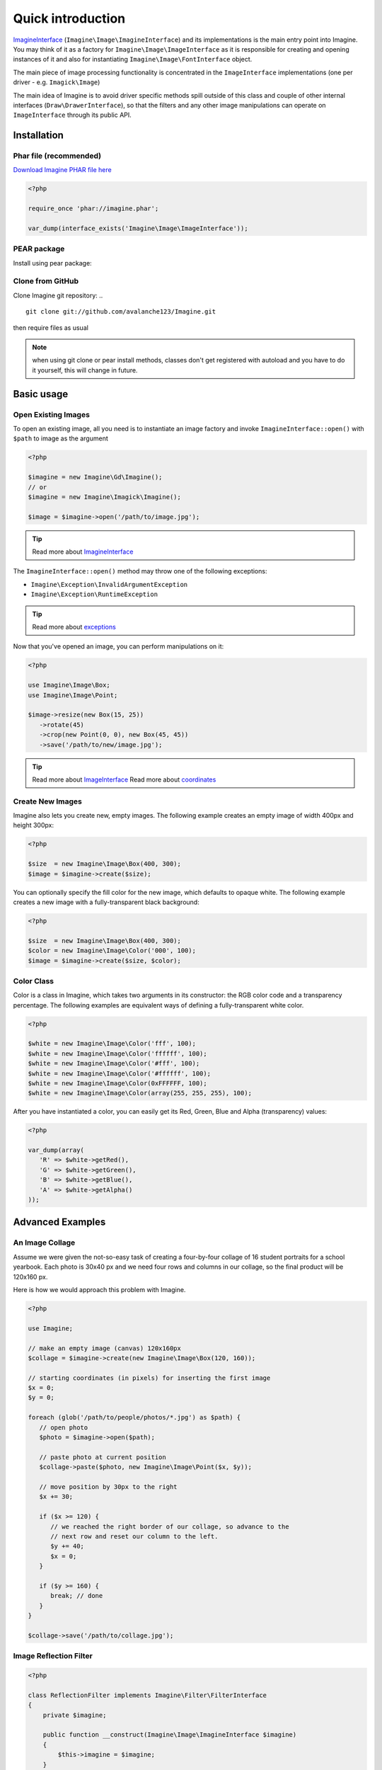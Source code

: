 Quick introduction
==================

ImagineInterface_ (``Imagine\Image\ImagineInterface``) and its implementations is the main entry point into Imagine. You may think of it as a factory for ``Imagine\Image\ImageInterface`` as it is responsible for creating and opening instances of it and also for instantiating ``Imagine\Image\FontInterface`` object.

The main piece of image processing functionality is concentrated in the ``ImageInterface`` implementations (one per driver - e.g. ``Imagick\Image``)

The main idea of Imagine is to avoid driver specific methods spill outside of this class and couple of other internal interfaces (``Draw\DrawerInterface``), so that the filters and any other image manipulations can operate on ``ImageInterface`` through its public API.

Installation
------------

Phar file (recommended)
+++++++++++++++++++++++

`Download Imagine PHAR file here <https://github.com/avalanche123/Imagine/raw/master/imagine.phar>`_

.. code-block:: php

   <?php

   require_once 'phar://imagine.phar';

   var_dump(interface_exists('Imagine\Image\ImageInterface'));

PEAR package
++++++++++++

Install using pear package:

.. ::

   pear channel-discover avalanche123.github.com/pear
   pear install avalanche123/Imagine-beta

Clone from GitHub
+++++++++++++++++

Clone Imagine git repository:
.. ::

   git clone git://github.com/avalanche123/Imagine.git

then require files as usual

.. NOTE::
   when using git clone or pear install methods, classes don't get registered with autoload and you have to do it yourself, this will change in future.

Basic usage
-----------

Open Existing Images
++++++++++++++++++++

To open an existing image, all you need is to instantiate an image factory and invoke ``ImagineInterface::open()`` with ``$path`` to image as the  argument

.. code-block:: php

   <?php

   $imagine = new Imagine\Gd\Imagine();
   // or
   $imagine = new Imagine\Imagick\Imagine();
   
   $image = $imagine->open('/path/to/image.jpg');

.. TIP::
   Read more about ImagineInterface_

The ``ImagineInterface::open()`` method may throw one of the following exceptions:

* ``Imagine\Exception\InvalidArgumentException``
* ``Imagine\Exception\RuntimeException``

.. TIP::
   Read more about exceptions_

Now that you've opened an image, you can perform manipulations on it:

.. code-block:: php

   <?php

   use Imagine\Image\Box;
   use Imagine\Image\Point;
   
   $image->resize(new Box(15, 25))
      ->rotate(45)
      ->crop(new Point(0, 0), new Box(45, 45))
      ->save('/path/to/new/image.jpg');

.. TIP::
   Read more about ImageInterface_
   Read more about coordinates_

Create New Images
+++++++++++++++++

Imagine also lets you create new, empty images. The following example creates an empty image of width 400px and height 300px:

.. code-block:: php

   <?php

   $size  = new Imagine\Image\Box(400, 300);
   $image = $imagine->create($size);

You can optionally specify the fill color for the new image, which defaults to opaque white. The following example creates a new image with a fully-transparent black background:

.. code-block:: php

   <?php

   $size  = new Imagine\Image\Box(400, 300);
   $color = new Imagine\Image\Color('000', 100);
   $image = $imagine->create($size, $color);

Color Class
+++++++++++

Color is a class in Imagine, which takes two arguments in its constructor: the RGB color code and a transparency percentage. The following examples are equivalent ways of defining a fully-transparent white color.

.. code-block:: php

   <?php

   $white = new Imagine\Image\Color('fff', 100);
   $white = new Imagine\Image\Color('ffffff', 100);
   $white = new Imagine\Image\Color('#fff', 100);
   $white = new Imagine\Image\Color('#ffffff', 100);
   $white = new Imagine\Image\Color(0xFFFFFF, 100);
   $white = new Imagine\Image\Color(array(255, 255, 255), 100);

After you have instantiated a color, you can easily get its Red, Green, Blue and Alpha (transparency) values:

.. code-block:: php

   <?php

   var_dump(array(
      'R' => $white->getRed(),
      'G' => $white->getGreen(),
      'B' => $white->getBlue(),
      'A' => $white->getAlpha()
   ));

Advanced Examples
-----------------

An Image Collage
++++++++++++++++

Assume we were given the not-so-easy task of creating a four-by-four collage of 16 student portraits for a school yearbook.  Each photo is 30x40 px and we need four rows and columns in our collage, so the final product will be 120x160 px.

Here is how we would approach this problem with Imagine.

.. code-block:: php

   <?php

   use Imagine;
   
   // make an empty image (canvas) 120x160px
   $collage = $imagine->create(new Imagine\Image\Box(120, 160));
   
   // starting coordinates (in pixels) for inserting the first image
   $x = 0;
   $y = 0;
   
   foreach (glob('/path/to/people/photos/*.jpg') as $path) {
      // open photo
      $photo = $imagine->open($path);
      
      // paste photo at current position
      $collage->paste($photo, new Imagine\Image\Point($x, $y));
      
      // move position by 30px to the right
      $x += 30;
      
      if ($x >= 120) {
         // we reached the right border of our collage, so advance to the
         // next row and reset our column to the left.
         $y += 40;
         $x = 0;
      }
      
      if ($y >= 160) {
         break; // done
      }
   }
   
   $collage->save('/path/to/collage.jpg');

Image Reflection Filter
+++++++++++++++++++++++

.. code-block:: php

   <?php

   class ReflectionFilter implements Imagine\Filter\FilterInterface
   {
       private $imagine;

       public function __construct(Imagine\Image\ImagineInterface $imagine)
       {
           $this->imagine = $imagine;
       }
    
       public function apply(Imagine\Image\ImageInterface $image)
       {
           $size       = $image->getSize();
           $canvas     = new Imagine\Image\Box($size->getWidth(), $size->getHeight() * 2);
           $reflection = $image->copy()
               ->flipVertically()
               ->applyMask($this->getTransparencyMask($size))
           ;

           return $this->imagine->create($canvas, new Imagine\Image\Color('fff', 100))
               ->paste($image, new Imagine\Image\Point(0, 0))
               ->paste($reflection, new Imagine\Image\Point(0, $size->getHeight()));
       }

       private function getTransparencyMask(Imagine\Image\BoxInterface $size)
       {
           $white = new Imagine\Image\Color('fff');
           $fill  = new Imagine\Image\Fill\Gradient\Vertical(
               $size->getHeight(),
               $white->darken(127),
               $white
           );

           return $this->imagine->create($size)
               ->fill($fill)
           ;
       }
   }

   $imagine = new Imagine\Gd\Imagine();
   $filter  = new ReflectionFilter($imagine);
   
   $filter->apply($imagine->open('/path/to/image/to/reflect.png'))
      ->save('/path/to/processed/image.png')
   ;

.. TIP::
   For step by step explanation of the above code `see Reflection section of Introduction to Imagine <http://speakerdeck.com/u/avalanche123/p/introduction-to-imagine?slide=31>`_

Architecture
------------

The architecture is very flexible, as the filters don't need any processing logic other than calculating the variables based on some settings and invoking the corresponding method, or sequence of methods, on the ``ImageInterface`` implementation.

The ``Transformation`` object is an example of a composite filter, representing a stack or queue of filters, that get applied to an Image upon application of the ``Transformation`` itself.

.. TIP::
   For more information about ``Transformation`` filter `see Transformation section of Introduction to Imagine <http://speakerdeck.com/u/avalanche123/p/introduction-to-imagine?slide=57>`_


.. _ImagineInterface: ../api/image.html#Imagine\\Image\\ImagineInterface
.. _ImageInterface: ../api/image.html#Imagine\\Image\\ImageInterface
.. _coordinates: coordinates.html
.. _exceptions: exceptions.html